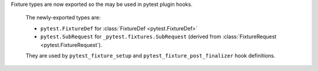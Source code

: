 Fixture types are now exported so the may be used in pytest plugin hooks.

  The newly-exported types are:

  - ``pytest.FixtureDef`` for :class:`FixtureDef <pytest.FixtureDef>`
  - ``pytest.SubRequest`` for ``_pytest.fixtures.SubRequest``  (derived from :class:`FixtureRequest <pytest.FixtureRequest`).


  They are used by ``pytest_fixture_setup`` and ``pytest_fixture_post_finalizer`` hook definitions.
